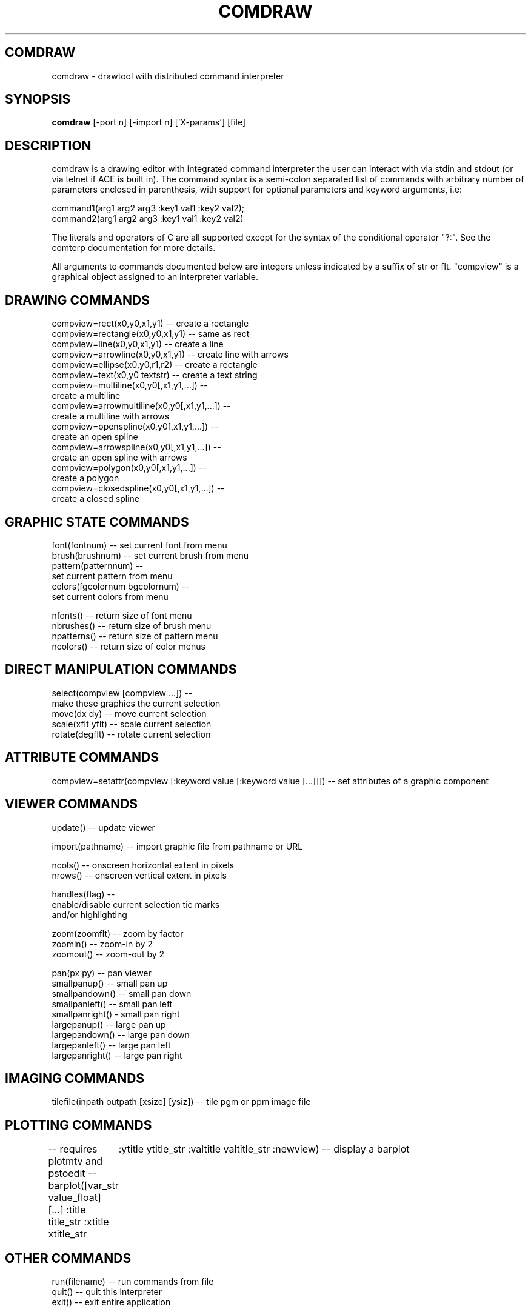 .TH COMDRAW 1 
.SH COMDRAW
comdraw \- drawtool with distributed command interpreter
.SH SYNOPSIS
.B comdraw 
[-port n] [-import n] ['X-params'] [file]
.SH DESCRIPTION
comdraw is a drawing editor with integrated command interpreter the
user can interact with via stdin and stdout (or via telnet if ACE is
built in).  The command syntax is a semi-colon separated list of
commands with arbitrary number of parameters enclosed in parenthesis,
with support for optional parameters and keyword arguments, i.e:

       command1(arg1 arg2 arg3 :key1 val1 :key2 val2);
       command2(arg1 arg2 arg3 :key1 val1 :key2 val2)

The literals and operators of C are all supported except for the
syntax of the conditional operator "?:".  See the comterp
documentation for more details.  

All arguments to commands documented below are integers unless
indicated by a suffix of str or flt.  "compview" is a graphical object
assigned to an interpreter variable.

.SH DRAWING COMMANDS

 compview=rect(x0,y0,x1,y1) -- create a rectangle
 compview=rectangle(x0,y0,x1,y1) -- same as rect
 compview=line(x0,y0,x1,y1) -- create a line
 compview=arrowline(x0,y0,x1,y1) -- create line with arrows
 compview=ellipse(x0,y0,r1,r2) -- create a rectangle
 compview=text(x0,y0 textstr) -- create a text string
 compview=multiline(x0,y0[,x1,y1,...]) -- 
    create a multiline
 compview=arrowmultiline(x0,y0[,x1,y1,...]) -- 
    create a multiline with arrows
 compview=openspline(x0,y0[,x1,y1,...]) --
    create an open spline
 compview=arrowspline(x0,y0[,x1,y1,...]) -- 
    create an open spline with arrows
 compview=polygon(x0,y0[,x1,y1,...]) -- 
    create a polygon
 compview=closedspline(x0,y0[,x1,y1,...]) -- 
    create a closed spline

.SH GRAPHIC STATE COMMANDS

 font(fontnum) -- set current font from menu
 brush(brushnum) -- set current brush from menu
 pattern(patternnum) -- 
   set current pattern from menu
 colors(fgcolornum bgcolornum) -- 
   set current colors from menu

 nfonts() -- return size of font menu
 nbrushes() -- return size of brush menu
 npatterns() -- return size of pattern menu
 ncolors() -- return size of color menus

.SH DIRECT MANIPULATION COMMANDS

 select(compview [compview ...]) -- 
    make these graphics the current selection
 move(dx dy) -- move current selection
 scale(xflt yflt) -- scale current selection
 rotate(degflt) -- rotate current selection

.SH ATTRIBUTE COMMANDS

compview=setattr(compview [:keyword value [:keyword value [...]]]) -- set attributes of a graphic component

.SH VIEWER COMMANDS

 update() -- update viewer

 import(pathname) -- import graphic file from pathname or URL

 ncols() -- onscreen horizontal extent in pixels
 nrows() -- onscreen vertical extent in pixels

 handles(flag) --     
    enable/disable current selection tic marks 
    and/or highlighting

 zoom(zoomflt) -- zoom by factor
 zoomin() -- zoom-in by 2
 zoomout() -- zoom-out by 2

 pan(px py) -- pan viewer
 smallpanup() -- small pan up
 smallpandown() -- small pan down
 smallpanleft() -- small pan left
 smallpanright() - small pan right
 largepanup() -- large pan up
 largepandown() -- large pan down
 largepanleft() -- large pan left
 largepanright() -- large pan right

.SH IMAGING COMMANDS

tilefile(inpath outpath [xsize] [ysiz]) -- tile pgm or ppm image file

.SH PLOTTING COMMANDS

-- requires plotmtv and pstoedit --
barplot([var_str value_float] [...] :title title_str :xtitle xtitle_str 
	:ytitle ytitle_str :valtitle valtitle_str :newview) -- display a barplot

.SH OTHER COMMANDS

 run(filename) -- run commands from file
 quit() -- quit this interpreter
 exit() -- exit entire application

.SH OPTIONS

.B \-port n,  
specifies the port number to accept command interpreter
connections on.

.B \-import n, 
specifies the port number run the import service on.  The
import service accepts connections over the net and reads drawtool
format data.

.SH SEE ALSO  
       comterp, drawtool, idraw

.SH WEB PAGES
        http://www.vectaport.com/ivtools/comdraw.html



